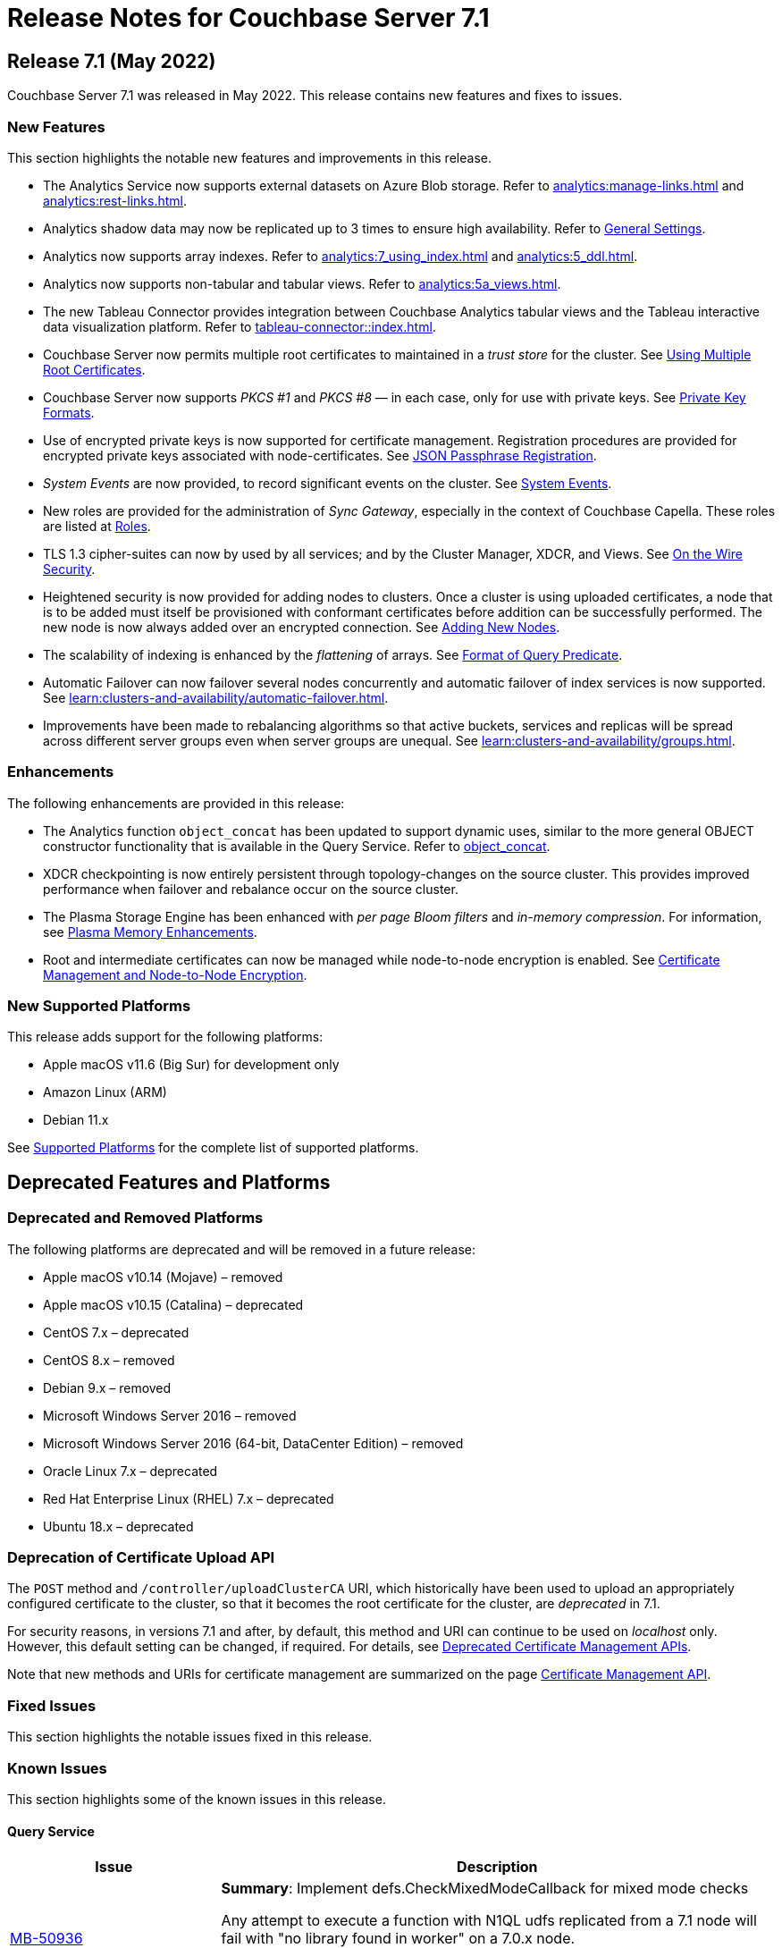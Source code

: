 = Release Notes for Couchbase Server 7.1
:description: pass:q[Couchbase Server 7.1 Introduces multiple new features.]

[#release-710]
== Release 7.1 (May 2022)

Couchbase Server 7.1 was released in May 2022.
This release contains new features and fixes to issues.

[#new-features-improvements-710]
=== New Features

This section highlights the notable new features and improvements in this release.

* The Analytics Service now supports external datasets on Azure Blob storage.
Refer to xref:analytics:manage-links.adoc[] and xref:analytics:rest-links.adoc[].

* Analytics shadow data may now be replicated up to 3 times to ensure high availability.
Refer to xref:manage:manage-settings/general-settings.adoc[General Settings].

* Analytics now supports array indexes.
Refer to xref:analytics:7_using_index.adoc[] and xref:analytics:5_ddl.adoc[].

* Analytics now supports non-tabular and tabular views.
Refer to xref:analytics:5a_views.adoc[].

* The new Tableau Connector provides integration between Couchbase Analytics tabular views and the Tableau interactive data visualization platform.
Refer to xref:tableau-connector::index.adoc[].

* Couchbase Server now permits multiple root certificates to maintained in a _trust store_ for the cluster.
See xref:learn:security/using-multiple-cas.adoc[Using Multiple Root Certificates].

* Couchbase Server now supports _PKCS #1_ and _PKCS #8_ &#8212; in each case, only for use with private keys.
See xref:learn:security/certificates.adoc#private-key-formats[Private Key Formats].

* Use of encrypted private keys is now supported for certificate management.
Registration procedures are provided for encrypted private keys associated with node-certificates.
See xref:rest-api:upload-retrieve-node-cert.adoc#json-passphrase-registration[JSON Passphrase Registration].

* _System Events_ are now provided, to record significant events on the cluster.
See xref:learn:clusters-and-availability/system-events.adoc[System Events].

* New roles are provided for the administration of _Sync Gateway_, especially in the context of Couchbase Capella.
These roles are listed at xref:learn:security/roles.adoc[Roles].

* TLS 1.3 cipher-suites can now by used by all services; and by the Cluster Manager, XDCR, and Views.
See xref:learn:security/on-the-wire-security.adoc[On the Wire Security].

* Heightened security is now provided for adding nodes to clusters.
Once  a cluster is using uploaded certificates, a node that is to be added must itself be provisioned with conformant certificates before addition can be successfully performed.
The new node is now always added over an encrypted connection.
See xref:manage:manage-security/configure-server-certificates.adoc#adding-new-nodes[Adding New Nodes].

* The scalability of indexing is enhanced by the _flattening_ of arrays.
See xref:n1ql:n1ql-language-reference/indexing-arrays.adoc#query-predicate-format[Format of Query Predicate].

* Automatic Failover can now failover several nodes concurrently and automatic failover of index services is now supported.
See xref:learn:clusters-and-availability/automatic-failover.adoc[].

* Improvements have been made to rebalancing algorithms so that active buckets, services and replicas will be spread across different server groups even when server groups are unequal.
See xref:learn:clusters-and-availability/groups.adoc[].

[#enhacements-710]
=== Enhancements

The following enhancements are provided in this release:

* The Analytics function `object_concat` has been updated to support dynamic uses, similar to the more general OBJECT constructor functionality that is available in the Query Service.
Refer to xref:analytics:8_builtin.adoc#object_concat[object_concat].

* XDCR checkpointing is now entirely persistent through topology-changes on the source cluster.
This provides improved performance when failover and rebalance occur on the source cluster.

* The Plasma Storage Engine has been enhanced with _per page Bloom filters_ and _in-memory compression_.
For information, see xref:learn:services-and-indexes/indexes/storage-modes.adoc#plasma-memory-enhancements[Plasma Memory Enhancements].

* Root and intermediate certificates can now be managed while node-to-node encryption is enabled.
See xref:learn:clusters-and-availability/node-to-node-encryption.adoc#certificate-rotation-and-node-to-node-encryption[Certificate Management and Node-to-Node Encryption].

[#supported-platforms-710]
=== New Supported Platforms

This release adds support for the following platforms:

* Apple macOS v11.6 (Big Sur) for development only

* Amazon Linux (ARM)

* Debian 11.x

See xref:install:install-platforms.adoc[Supported Platforms] for the complete list of supported platforms.

[#deprecated-features-and-platforms-710]
== Deprecated Features and Platforms

=== Deprecated and Removed Platforms

The following platforms are deprecated and will be removed in a future release:

* Apple macOS v10.14 (Mojave) – removed
* Apple macOS v10.15 (Catalina) – deprecated
* CentOS 7.x – deprecated
* CentOS 8.x – removed
* Debian 9.x – removed
* Microsoft Windows Server 2016 – removed
* Microsoft Windows Server 2016 (64-bit, DataCenter Edition) – removed
* Oracle Linux 7.x – deprecated
* Red Hat Enterprise Linux (RHEL) 7.x – deprecated
* Ubuntu 18.x – deprecated

=== Deprecation of Certificate Upload API

The `POST` method and `/controller/uploadClusterCA` URI, which historically have been used to upload an appropriately configured certificate to the cluster, so that it becomes the root certificate for the cluster, are _deprecated_ in 7.1.

For security reasons, in versions 7.1 and after, by default, this method and URI can continue to be used on _localhost_ only.
However, this default setting can be changed, if required.
For details, see xref:rest-api:deprecated-security-apis/deprecated-certificate-management-apis.adoc[Deprecated Certificate Management APIs].

Note that new methods and URIs for certificate management are summarized on the page xref:rest-api:rest-certificate-management.adoc[Certificate Management API].

[#fixed-issues-710]
=== Fixed Issues

This section highlights the notable issues fixed in this release.



[#known-issues-701]
=== Known Issues

This section highlights some of the known issues in this release.

==== Query Service

[#table-known-issues-701-query-service, cols="25,66"]
|===
|Issue | Description


| https://issues.couchbase.com/browse/MB-50936[MB-50936^]
| *Summary*: Implement defs.CheckMixedModeCallback for mixed mode checks

Any attempt to execute a function with N1QL udfs replicated from a 7.1 node will fail with "no library found in worker" on a 7.0.x node.

*Workaround*: If possible, all nodes in cluster should be running under version 7.1 or higher.
|===
